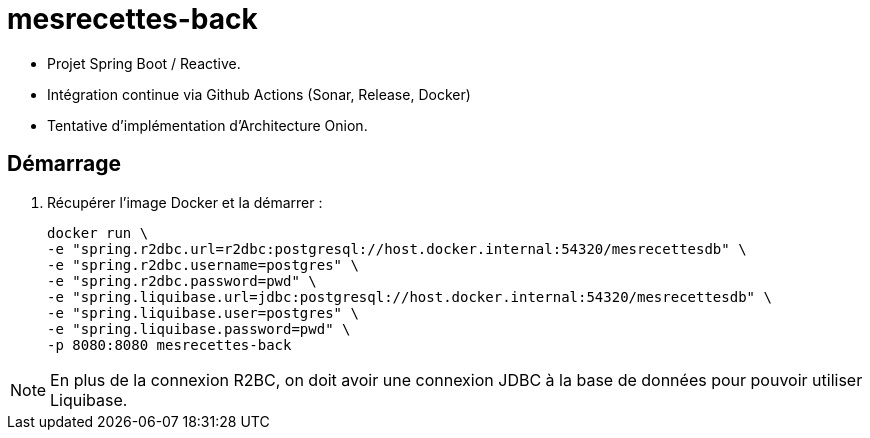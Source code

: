= mesrecettes-back

* Projet Spring Boot / Reactive.
* Intégration continue via Github Actions (Sonar, Release, Docker)
* Tentative d'implémentation d'Architecture Onion.

== Démarrage

. Récupérer l'image Docker et la démarrer :
+
[source,bash]
----
docker run \
-e "spring.r2dbc.url=r2dbc:postgresql://host.docker.internal:54320/mesrecettesdb" \
-e "spring.r2dbc.username=postgres" \
-e "spring.r2dbc.password=pwd" \
-e "spring.liquibase.url=jdbc:postgresql://host.docker.internal:54320/mesrecettesdb" \
-e "spring.liquibase.user=postgres" \
-e "spring.liquibase.password=pwd" \
-p 8080:8080 mesrecettes-back
----

NOTE: En plus de la connexion R2BC, on doit avoir une connexion JDBC à la base de données pour pouvoir utiliser Liquibase.
